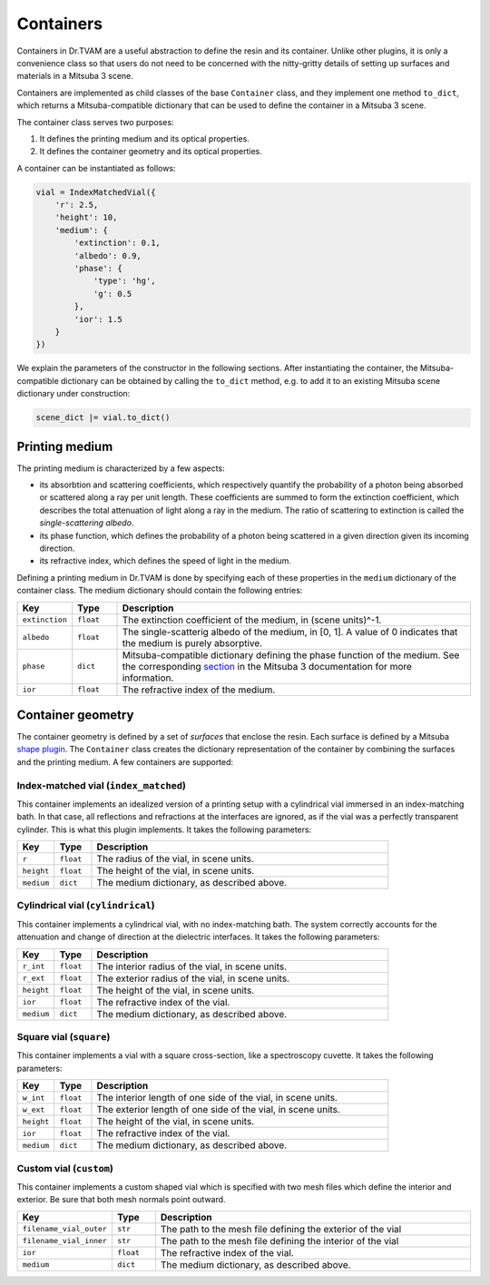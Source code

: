 .. 03: 

Containers
==========

Containers in Dr.TVAM are a useful abstraction to define the resin and its
container. Unlike other plugins, it is only a convenience class so that users do
not need to be concerned with the nitty-gritty details of setting up surfaces
and materials in a Mitsuba 3 scene.

Containers are implemented as child classes of the base ``Container`` class, and
they implement one method ``to_dict``, which returns a Mitsuba-compatible
dictionary that can be used to define the container in a Mitsuba 3 scene.

The container class serves two purposes:

1. It defines the printing medium and its optical properties.
2. It defines the container geometry and its optical properties.

A container can be instantiated as follows:

.. code-block:: python

    vial = IndexMatchedVial({
        'r': 2.5,
        'height': 10,
        'medium': {
            'extinction': 0.1,
            'albedo': 0.9,
            'phase': {
                'type': 'hg',
                'g': 0.5
            },
            'ior': 1.5
        }
    })

We explain the parameters of the constructor in the following sections. After
instantiating the container, the Mitsuba-compatible dictionary can be obtained
by calling the ``to_dict`` method, e.g. to add it to an existing Mitsuba scene
dictionary under construction:

.. code-block:: python

    scene_dict |= vial.to_dict()


Printing medium
---------------

The printing medium is characterized by a few aspects:

* its absorbtion and scattering coefficients, which respectively quantify the
  probability of a photon being absorbed or scattered along a ray per unit
  length. These coefficients are summed to form the extinction coefficient,
  which describes the total attenuation of light along a ray in the medium. The
  ratio of scattering to extinction is called the *single-scattering albedo*.
* its phase function, which defines the probability of a photon being scattered
  in a given direction given its incoming direction.
* its refractive index, which defines the speed of light in the medium.

Defining a printing medium in Dr.TVAM is done by specifying each of these
properties in the ``medium`` dictionary of the container class. The medium
dictionary should contain the following entries:


.. list-table::
    :widths: 10 10 80
    :header-rows: 1

    * - Key
      - Type
      - Description

    * - ``extinction``
      - ``float``
      - The extinction coefficient of the medium, in (scene units)^-1.

    * - ``albedo``
      - ``float``
      - The single-scatterig albedo of the medium, in [0, 1]. A value of 0
        indicates that the medium is purely absorptive.

    * - ``phase``
      - ``dict``
      - Mitsuba-compatible dictionary defining the phase function of the medium.
        See the corresponding `section
        <https://mitsuba.readthedocs.io/en/stable/src/generated/plugins_phase.html>`_
        in the Mitsuba 3 documentation for more information.

    * - ``ior``
      - ``float``
      - The refractive index of the medium.

Container geometry
------------------

The container geometry is defined by a set of *surfaces* that enclose the resin.
Each surface is defined by a Mitsuba `shape plugin
<https://mitsuba.readthedocs.io/en/stable/src/generated/plugins_shapes.html>`_.
The ``Container`` class creates the dictionary representation of the container
by combining the surfaces and the printing medium. A few containers are
supported:

Index-matched vial (``index_matched``)
^^^^^^^^^^^^^^^^^^^^^^^^^^^^^^^^^^^^^^

This container implements an idealized version of a printing setup with a
cylindrical vial immersed in an index-matching bath. In that case, all
reflections and refractions at the interfaces are ignored, as if the vial was a
perfectly transparent cylinder. This is what this plugin implements. It takes
the following parameters:


.. list-table::
    :widths: 10 10 80
    :header-rows: 1

    * - Key
      - Type
      - Description

    * - ``r``
      - ``float``
      - The radius of the vial, in scene units.

    * - ``height``
      - ``float``
      - The height of the vial, in scene units.

    * - ``medium``
      - ``dict``
      - The medium dictionary, as described above.

Cylindrical vial (``cylindrical``)
^^^^^^^^^^^^^^^^^^^^^^^^^^^^^^^^^^

This container implements a cylindrical vial, with no index-matching bath. The
system correctly accounts for the attenuation and change of direction at the
dielectric interfaces. It takes the following parameters:


.. list-table::
    :widths: 10 10 80
    :header-rows: 1

    * - Key
      - Type
      - Description

    * - ``r_int``
      - ``float``
      - The interior radius of the vial, in scene units.

    * - ``r_ext``
      - ``float``
      - The exterior radius of the vial, in scene units.

    * - ``height``
      - ``float``
      - The height of the vial, in scene units.

    * - ``ior``
      - ``float``
      - The refractive index of the vial.

    * - ``medium``
      - ``dict``
      - The medium dictionary, as described above.

Square vial (``square``)
^^^^^^^^^^^^^^^^^^^^^^^^

This container implements a vial with a square cross-section, like a
spectroscopy cuvette. It takes the following parameters:


.. list-table::
    :widths: 10 10 80
    :header-rows: 1

    * - Key
      - Type
      - Description

    * - ``w_int``
      - ``float``
      - The interior length of one side of the vial, in scene units.

    * - ``w_ext``
      - ``float``
      - The exterior length of one side of the vial, in scene units.

    * - ``height``
      - ``float``
      - The height of the vial, in scene units.

    * - ``ior``
      - ``float``
      - The refractive index of the vial.

    * - ``medium``
      - ``dict``
      - The medium dictionary, as described above.


Custom vial (``custom``)
^^^^^^^^^^^^^^^^^^^^^^^^

This container implements a custom shaped vial which
is specified with two mesh files which define the interior and exterior.
Be sure that both mesh normals point outward.


.. list-table::
    :widths: 10 10 80
    :header-rows: 1

    * - Key
      - Type
      - Description

    * - ``filename_vial_outer``
      - ``str``
      - The path to the mesh file defining the exterior of the vial

    * - ``filename_vial_inner``
      - ``str``
      - The path to the mesh file defining the interior of the vial

    * - ``ior``
      - ``float``
      - The refractive index of the vial.

    * - ``medium``
      - ``dict``
      - The medium dictionary, as described above.

